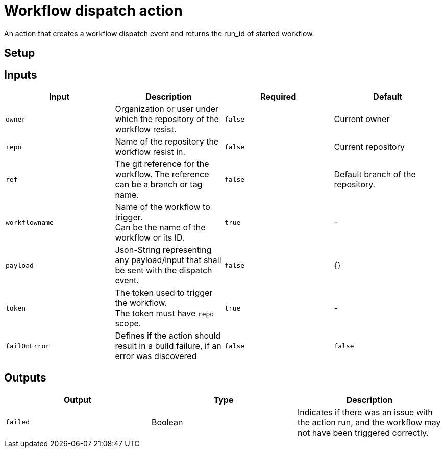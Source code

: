 = Workflow dispatch action

An action that creates a workflow dispatch event and returns the run_id of started workflow.

== Setup

== Inputs

|===
|Input|Description|Required|Default

|`owner`
|Organization or user under which the repository of the workflow resist.
|`false`
|Current owner

|`repo`
|Name of the repository the workflow resist in.
|`false`
|Current repository

|`ref`
|The git reference for the workflow. The reference can be a branch or tag name.
|`false`
|Default branch of the repository.

|`workflowname`
|Name of the workflow to trigger. +
Can be the name of the workflow or its ID.
|`true`
|-

|`payload`
|Json-String representing any payload/input that shall be sent with the dispatch event.
|`false`
| {}

|`token`
|The token used to trigger the workflow. +
The token must have `repo` scope.
|`true`
|-

|`failOnError`
|Defines if the action should result in a build failure, if an error was discovered
|`false`
|`false`

|===

== Outputs
|===
|Output|Type|Description

|`failed`
|Boolean
|Indicates if there was an issue with the action run, and the workflow may not have been triggered correctly.


|===